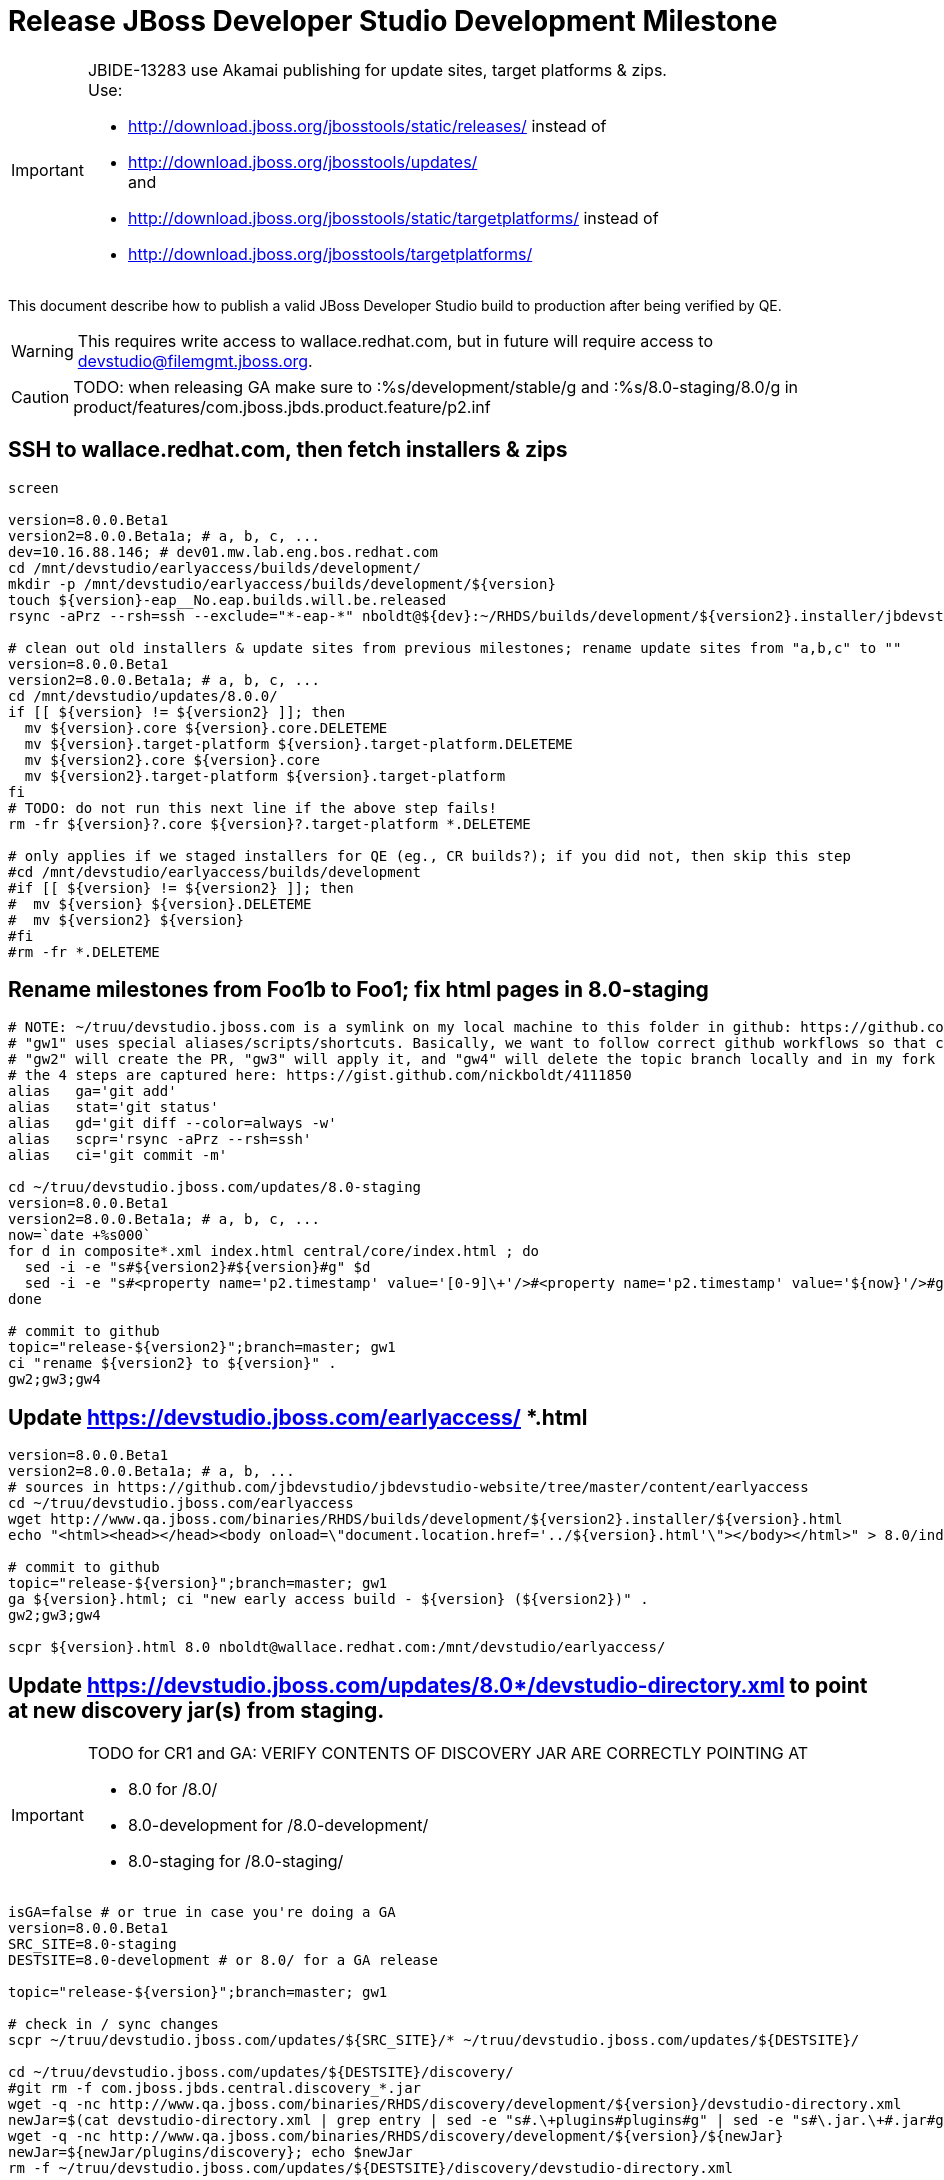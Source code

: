 = Release JBoss Developer Studio Development Milestone

[IMPORTANT]
====
JBIDE-13283 use Akamai publishing for update sites, target platforms & zips. +
Use:

  * http://download.jboss.org/jbosstools/static/releases/ instead of 
  * http://download.jboss.org/jbosstools/updates/ +
  and
  * http://download.jboss.org/jbosstools/static/targetplatforms/ instead of 
  * http://download.jboss.org/jbosstools/targetplatforms/
====

This document describe how to publish a valid JBoss Developer Studio build to production after being verified by QE.

WARNING: This requires write access to wallace.redhat.com, but in future will require access to devstudio@filemgmt.jboss.org.

CAUTION: TODO: when releasing GA make sure to :%s/development/stable/g and :%s/8.0-staging/8.0/g in product/features/com.jboss.jbds.product.feature/p2.inf

== SSH to wallace.redhat.com, then fetch installers & zips

[source,bash]
----
screen

version=8.0.0.Beta1
version2=8.0.0.Beta1a; # a, b, c, ...
dev=10.16.88.146; # dev01.mw.lab.eng.bos.redhat.com
cd /mnt/devstudio/earlyaccess/builds/development/
mkdir -p /mnt/devstudio/earlyaccess/builds/development/${version}
touch ${version}-eap__No.eap.builds.will.be.released
rsync -aPrz --rsh=ssh --exclude="*-eap-*" nboldt@${dev}:~/RHDS/builds/development/${version2}.installer/jbdevstudio-product* ${version}/

# clean out old installers & update sites from previous milestones; rename update sites from "a,b,c" to ""
version=8.0.0.Beta1
version2=8.0.0.Beta1a; # a, b, c, ...
cd /mnt/devstudio/updates/8.0.0/
if [[ ${version} != ${version2} ]]; then 
  mv ${version}.core ${version}.core.DELETEME
  mv ${version}.target-platform ${version}.target-platform.DELETEME
  mv ${version2}.core ${version}.core
  mv ${version2}.target-platform ${version}.target-platform
fi
# TODO: do not run this next line if the above step fails!
rm -fr ${version}?.core ${version}?.target-platform *.DELETEME

# only applies if we staged installers for QE (eg., CR builds?); if you did not, then skip this step
#cd /mnt/devstudio/earlyaccess/builds/development
#if [[ ${version} != ${version2} ]]; then 
#  mv ${version} ${version}.DELETEME
#  mv ${version2} ${version}
#fi  
#rm -fr *.DELETEME
----

== Rename milestones from Foo1b to Foo1; fix html pages in 8.0-staging

[source,bash]
----
# NOTE: ~/truu/devstudio.jboss.com is a symlink on my local machine to this folder in github: https://github.com/jbdevstudio/jbdevstudio-website/tree/master/content
# "gw1" uses special aliases/scripts/shortcuts. Basically, we want to follow correct github workflows so that commits are pushed to user's fork, then later pull-requested (and the PR applied)
# "gw2" will create the PR, "gw3" will apply it, and "gw4" will delete the topic branch locally and in my fork
# the 4 steps are captured here: https://gist.github.com/nickboldt/4111850
alias   ga='git add'
alias   stat='git status'
alias   gd='git diff --color=always -w'
alias   scpr='rsync -aPrz --rsh=ssh'
alias   ci='git commit -m'

cd ~/truu/devstudio.jboss.com/updates/8.0-staging
version=8.0.0.Beta1
version2=8.0.0.Beta1a; # a, b, c, ...
now=`date +%s000`
for d in composite*.xml index.html central/core/index.html ; do
  sed -i -e "s#${version2}#${version}#g" $d
  sed -i -e "s#<property name='p2.timestamp' value='[0-9]\+'/>#<property name='p2.timestamp' value='${now}'/>#g" $d
done

# commit to github   
topic="release-${version2}";branch=master; gw1
ci "rename ${version2} to ${version}" .
gw2;gw3;gw4
----

== Update https://devstudio.jboss.com/earlyaccess/ *.html

[source,bash]
----
version=8.0.0.Beta1
version2=8.0.0.Beta1a; # a, b, ...
# sources in https://github.com/jbdevstudio/jbdevstudio-website/tree/master/content/earlyaccess
cd ~/truu/devstudio.jboss.com/earlyaccess
wget http://www.qa.jboss.com/binaries/RHDS/builds/development/${version2}.installer/${version}.html
echo "<html><head></head><body onload=\"document.location.href='../${version}.html'\"></body></html>" > 8.0/index.html

# commit to github   
topic="release-${version}";branch=master; gw1
ga ${version}.html; ci "new early access build - ${version} (${version2})" .
gw2;gw3;gw4

scpr ${version}.html 8.0 nboldt@wallace.redhat.com:/mnt/devstudio/earlyaccess/
----

== Update https://devstudio.jboss.com/updates/8.0*/devstudio-directory.xml to point at new discovery jar(s) from staging.

[IMPORTANT]
====
TODO for CR1 and GA: VERIFY CONTENTS OF DISCOVERY JAR ARE CORRECTLY POINTING AT

*  8.0 for /8.0/
*  8.0-development for /8.0-development/
*  8.0-staging for /8.0-staging/
====

[source,bash]
----

isGA=false # or true in case you're doing a GA
version=8.0.0.Beta1
SRC_SITE=8.0-staging
DESTSITE=8.0-development # or 8.0/ for a GA release

topic="release-${version}";branch=master; gw1

# check in / sync changes
scpr ~/truu/devstudio.jboss.com/updates/${SRC_SITE}/* ~/truu/devstudio.jboss.com/updates/${DESTSITE}/

cd ~/truu/devstudio.jboss.com/updates/${DESTSITE}/discovery/
#git rm -f com.jboss.jbds.central.discovery_*.jar
wget -q -nc http://www.qa.jboss.com/binaries/RHDS/discovery/development/${version}/devstudio-directory.xml
newJar=$(cat devstudio-directory.xml | grep entry | sed -e "s#.\+plugins#plugins#g" | sed -e "s#\.jar.\+#.jar#g"); echo $newJar
wget -q -nc http://www.qa.jboss.com/binaries/RHDS/discovery/development/${version}/${newJar}
newJar=${newJar/plugins/discovery}; echo $newJar
rm -f ~/truu/devstudio.jboss.com/updates/${DESTSITE}/discovery/devstudio-directory.xml

# update XML
cd ~/truu/devstudio.jboss.com/updates/${DESTSITE}/
sed -i -e "s#discovery/com.jboss.jbds.central.discovery_.\+\.jar#${newJar}#g" devstudio-directory.xml

unzip -q -d ~/truu/devstudio.jboss.com/updates/${DESTSITE}/${newJar}{_,}
pushd ~/truu/devstudio.jboss.com/updates/${DESTSITE}/${newJar}_ >/dev/null 

if [ "$isGA" = true ]; then
  sed -i "s#https://devstudio.jboss.com/updates/8.0-staging/central/core/#https://devstudio.jboss.com/updates/8.0/central/core/#g" plugin.xml
  sed -i "s#https://devstudio.jboss.com/updates/8.0-development/central/core/#https://devstudio.jboss.com/updates/8.0/central/core/#g" plugin.xml
else  # plugin points to the STAGING URL, not the RELEASE one
  sed -i "s#https://devstudio.jboss.com/updates/8.0-staging/central/#https://devstudio.jboss.com/updates/8.0-development/central/#g" plugin.xml
  sed -i "s#https://devstudio.jboss.com/updates/8.0/central/#https://devstudio.jboss.com/updates/8.0-development/central/#g" plugin.xml
fi

zip -u ~/truu/devstudio.jboss.com/updates/${DESTSITE}/${newJar} plugin.xml
popd >/dev/null
rm -fr ~/truu/devstudio.jboss.com/updates/${DESTSITE}/${newJar}_
----

[CAUTION]
====
Be sure to not overwrite integration-stack deltas (staging and development may not be the same)!
====

[source,bash]
----
# check in / sync changes
ga ${newJar}; stat .
gd .

cd ~/truu/devstudio.jboss.com/updates/
ga ${DESTSITE}
ci "release ${version} from ${SRC_SITE} to ${DESTSITE}" . 
gw2;gw3;gw4

# push both staging and development folders to wallace
scpr ~/truu/devstudio.jboss.com/updates/${DESTSITE} ~/truu/devstudio.jboss.com/updates/${SRC_SITE} $WALL/updates/
----

== Fix file permissions on wallace (pull from dev01):

[source,bash]
----
  ssh nboldt@wallace "
    chmod -R g+w       /mnt/devstudio/updates/8.0* /mnt/devstudio/earlyaccess 2>/dev/null;
    chgrp -R devstudio /mnt/devstudio/updates/8.0* /mnt/devstudio/earlyaccess 2>/dev/null
  "
----

== After 30-60 mins, review Early Access site:

[source,bash]
----
  firefox https://devstudio.jboss.com/earlyaccess/
----

== Tag Git

[source,bash]
----
  # if not already cloned, the do this:
  git clone https://github.com/jbdevstudio/jbdevstudio-product
  git clone https://github.com/jbdevstudio/jbdevstudio-ci
  git clone https://github.com/jbdevstudio/jbdevstudio-website
  git clone https://github.com/jbdevstudio/jbdevstudio-artwork
  git clone https://github.com/jbdevstudio/jbdevstudio-devdoc

  # now tag multiple projects in a single step, replacing existing tags if already exist
  jbt_branch=jbosstools-4.2.0.Beta1x
  version=8.0.0.Beta1
  for d in product ci website artwork devdoc; do
    echo "====================================================================="
    echo "Tagging jbdevstudio-${d} from branch ${jbt_branch} as tag ${version}..."
    pushd ~/truu/jbdevstudio-${d}
    git stash
    git pull origin
    git fetch -t -p
    git checkout ${jbt_branch} && git tag -f jbdevstudio-${version} && git push origin jbdevstudio-${version}
    git checkout master; git stash pop
    echo ">>> https://github.com/jbdevstudio/jbdevstudio-${d}/tree/jbdevstudio-${version}"
    popd >/dev/null 
    echo "====================================================================="
    echo ""
  done
----

== Commit updates to release guide (including this document):

[source,bash]
----
  version=8.0.0.Beta1
  cd ~/truu/doc/release_guide
  topic="release-${version}";branch=master; gw1
  ci "update release guide for ${version}" JBDS71*
  g2;gw3;gw4
----

== Move installers from "a" or "b" folder to base folder; purge old stuff from OLD/ folder\

  ssh to dev01.mw.lab.eng.bos.redhat.com, sudo to hudson user, then

[source,bash]
----
  cd ~/RHDS/builds/development/
  mv 8.0.0.CR7x.installer OLD/
  mv 8.0.0.CR7x.installer 8.0.0.CR7.installer
  # repeat for updates/development and discovery/development
----

WARNING: For stable releases, move content from RHDS/{builds,updates,discovery}/development into RHDS/{builds,updates,discovery}/stable, then symlink it back so it appears in both places.

== Update Marketplace entry

WARNING: Alpha versions are not published to market place. So ignore this step for Alpha versions.

=== If node doesn't exist yet

This is usually the case of first Beta version.

Create a new node on Marketplace, listing the single "BYOE" feature: com.jboss.devstudio.core.feature

=== If node already exists

Access it via +https://marketplace.eclipse.org/node/xxxxxx/edit+ and update the following things:

* Title to match new version
* Description to match new version & dependencies

== Release JIRA:

Launch the config pages for JBIDE and JBDS and using the gear icons, release the milestone version in JIRA. 

Note: If there are unresolved issues with a fixversion set to the current milestone, make sure those issues will not be lost / forgotten. You may want to send an email to jbosstools-dev@ reminding people to close out their JIRAs or move them to the next milestone fixversion.

[source,bash]
----
firefox https://issues.jboss.org/plugins/servlet/project-config/JBIDE/versions \
  https://issues.jboss.org/plugins/servlet/project-config/JBDS/versions
----


== Notify the team (send 2 emails)

____

*To* jbosstools-dev@lists.jboss.org +
*To* jbds-pm-list@redhat.com, external-exadel-list@redhat.com, jboss-announce@redhat.com (optional for major milestones/releases)+

[source,bash]
----
version=8.0.0.Beta1
version2=8.0.0.Beta1a # a, b, c...
echo "
Subject: 

JBDS ${version} on Early Access

Body:

JBDS ${version} Early Access installers are now available!

https://devstudio.jboss.com/earlyaccess/${version}.html

Note that bits may take a while to replicate from our staging server to publication. Please allow at least an hour before attempting to download them - if the page above still shows the previous milestone instead of ${version}, try again later.

--

JBoss Central

JBDS Central should be looking to this URL to resolve content listed on the Software/Update tab (can be changed in studio/jbdevstudio.ini):

  -Djboss.discovery.directory.url=https://devstudio.jboss.com/updates/8.0-development/devstudio-directory.xml
       -Djboss.discovery.site.url=https://devstudio.jboss.com/updates/8.0-development/

--

Eclipse Marketplace

https://marketplace.eclipse.org/content/red-hat-jboss-developer-studio-kepler

--

Schedule / Upcoming Releases:

https://issues.jboss.org/browse/JBIDE#selectedTab=com.atlassian.jira.plugin.system.project%3Aversions-panel

"
----
____


== Announce internally for push to CSP staging site

____
*To* jbds-pm-list@redhat.com, release-engineering@redhat.com +
*Cc* cobrien@redhat.com, ldimaggi@redhat.com, mmurray@redhat.com, jpallich@redhat.com +

[source,bash]
----
version=8.0.0.Beta1
version2=8.0.0.Beta1a # a, b, c...
version3=8.0.0.Beta1-v20140314-2145-B688
echo "
Subject: 

JBDS ${version} available for push to CSP staging server

Body:

JBDS ${version} (renamed from ${version2}) is available to push to CSP staging server, for subsequent smoke test & review by QE.

Please include these 5 files:

* http://www.qa.jboss.com/binaries/RHDS/builds/stable/${version}.installer/jbdevstudio-product-universal-${version3}.jar 
* http://www.qa.jboss.com/binaries/RHDS/builds/stable/${version}.installer/jbdevstudio-product-eap-universal-${version3}.jar
* http://www.qa.jboss.com/binaries/RHDS/builds/stable/${version}.installer/jbdevstudio-product-sources-${version3}.zip
* http://www.qa.jboss.com/binaries/RHDS/builds/stable/${version}.installer/jbdevstudio-product-Update-${version3}.zip
* http://www.qa.jboss.com/binaries/RHDS/builds/stable/${version}.installer/jbdevstudio-product-Central-${version3}.zip

We will also need GoldenGate links for the 5 artifacts above, as they need to be linked from these pages:

* https://www.jboss.org/products/
* https://www.jboss.org/products/devstudio

Please note that the new CSP pages should include similar documentation to the previous release [1], [2], but with these string replacements / updates:

* s/Eclipse 4.3.1/Eclipse 4.4/g
* s/Kepler SR1/Luna M6/g
* s/Kepler JEE bundle/Luna M6 JEE bundle/g
* s/keplersr1/lunam6/g

[1] https://access.redhat.com/jbossnetwork/restricted/softwareDetail.html?softwareId=27063&product=jbossdeveloperstudio&version=7.1.0&downloadType=distributions
[2] https://access.redhat.com/jbossnetwork/restricted/softwareDetail.html?softwareId=27073&product=jbossdeveloperstudio&version=7.1.0&downloadType=distributions

When pushed, please reply so that QE can review the CSP pages & files for push to production.

Thanks in advance,

"
----
____
